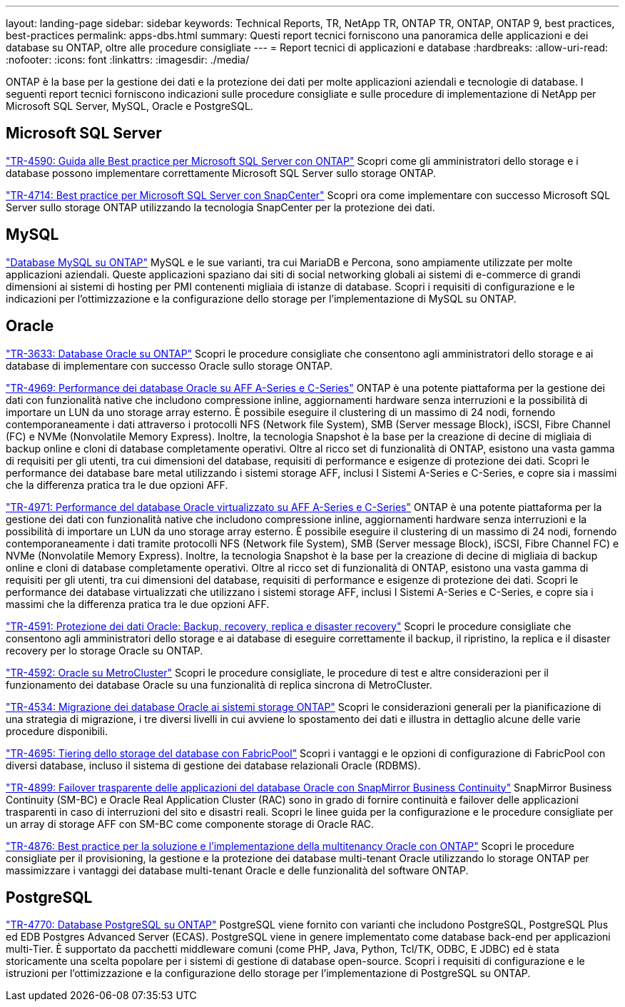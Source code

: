 ---
layout: landing-page 
sidebar: sidebar 
keywords: Technical Reports, TR, NetApp TR, ONTAP TR, ONTAP, ONTAP 9, best practices, best-practices 
permalink: apps-dbs.html 
summary: Questi report tecnici forniscono una panoramica delle applicazioni e dei database su ONTAP, oltre alle procedure consigliate 
---
= Report tecnici di applicazioni e database
:hardbreaks:
:allow-uri-read: 
:nofooter: 
:icons: font
:linkattrs: 
:imagesdir: ./media/


[role="lead"]
ONTAP è la base per la gestione dei dati e la protezione dei dati per molte applicazioni aziendali e tecnologie di database. I seguenti report tecnici forniscono indicazioni sulle procedure consigliate e sulle procedure di implementazione di NetApp per Microsoft SQL Server, MySQL, Oracle e PostgreSQL.



== Microsoft SQL Server

link:https://www.netapp.com/pdf.html?item=/media/8585-tr4590.pdf["TR-4590: Guida alle Best practice per Microsoft SQL Server con ONTAP"^]
Scopri come gli amministratori dello storage e i database possono implementare correttamente Microsoft SQL Server sullo storage ONTAP.

link:https://www.netapp.com/pdf.html?item=/media/12400-tr4714.pdf["TR-4714: Best practice per Microsoft SQL Server con SnapCenter"^]
Scopri ora come implementare con successo Microsoft SQL Server sullo storage ONTAP utilizzando la tecnologia SnapCenter per la protezione dei dati.



== MySQL

link:https://www.netapp.com/pdf.html?item=/media/16423-tr-4722pdf.pdf["Database MySQL su ONTAP"^]
MySQL e le sue varianti, tra cui MariaDB e Percona, sono ampiamente utilizzate per molte applicazioni aziendali. Queste applicazioni spaziano dai siti di social networking globali ai sistemi di e-commerce di grandi dimensioni ai sistemi di hosting per PMI contenenti migliaia di istanze di database. Scopri i requisiti di configurazione e le indicazioni per l'ottimizzazione e la configurazione dello storage per l'implementazione di MySQL su ONTAP.



== Oracle

link:https://www.netapp.com/pdf.html?item=/media/8744-tr3633pdf.pdf["TR-3633: Database Oracle su ONTAP"^]
Scopri le procedure consigliate che consentono agli amministratori dello storage e ai database di implementare con successo Oracle sullo storage ONTAP.

link:https://www.netapp.com/pdf.html?item=/media/85630-tr-4969.pdf["TR-4969: Performance dei database Oracle su AFF A-Series e C-Series"^]
ONTAP è una potente piattaforma per la gestione dei dati con funzionalità native che includono compressione inline, aggiornamenti hardware senza interruzioni e la possibilità di importare un LUN da uno storage array esterno. È possibile eseguire il clustering di un massimo di 24 nodi, fornendo contemporaneamente i dati attraverso i protocolli NFS (Network file System), SMB (Server message Block), iSCSI, Fibre Channel (FC) e NVMe (Nonvolatile Memory Express). Inoltre, la tecnologia Snapshot è la base per la creazione di decine di migliaia di backup online e cloni di database completamente operativi. Oltre al ricco set di funzionalità di ONTAP, esistono una vasta gamma di requisiti per gli utenti, tra cui dimensioni del database, requisiti di performance e esigenze di protezione dei dati. Scopri le performance dei database bare metal utilizzando i sistemi storage AFF, inclusi I Sistemi A-Series e C-Series, e copre sia i massimi che la differenza pratica tra le due opzioni AFF.

link:https://www.netapp.com/pdf.html?item=/media/85629-tr-4971.pdf["TR-4971: Performance del database Oracle virtualizzato su AFF A-Series e C-Series"^]
ONTAP è una potente piattaforma per la gestione dei dati con funzionalità native che includono compressione inline, aggiornamenti hardware senza interruzioni e la possibilità di importare un LUN da uno storage array esterno. È possibile eseguire il clustering di un massimo di 24 nodi, fornendo contemporaneamente i dati tramite protocolli NFS (Network file System), SMB (Server message Block), iSCSI, Fibre Channel FC) e NVMe (Nonvolatile Memory Express). Inoltre, la tecnologia Snapshot è la base per la creazione di decine di migliaia di backup online e cloni di database completamente operativi. Oltre al ricco set di funzionalità di ONTAP, esistono una vasta gamma di requisiti per gli utenti, tra cui dimensioni del database, requisiti di performance e esigenze di protezione dei dati. Scopri le performance dei database virtualizzati che utilizzano i sistemi storage AFF, inclusi I Sistemi A-Series e C-Series, e copre sia i massimi che la differenza pratica tra le due opzioni AFF.

link:https://www.netapp.com/pdf.html?item=/media/19666-tr-4591.pdf["TR-4591: Protezione dei dati Oracle: Backup, recovery, replica e disaster recovery"^]
Scopri le procedure consigliate che consentono agli amministratori dello storage e ai database di eseguire correttamente il backup, il ripristino, la replica e il disaster recovery per lo storage Oracle su ONTAP.

link:https://www.netapp.com/pdf.html?item=/media/8583-tr4592.pdf["TR-4592: Oracle su MetroCluster"^]
Scopri le procedure consigliate, le procedure di test e altre considerazioni per il funzionamento dei database Oracle su una funzionalità di replica sincrona di MetroCluster.

link:https://www.netapp.com/pdf.html?item=/media/19750-tr-4534.pdf["TR-4534: Migrazione dei database Oracle ai sistemi storage ONTAP"^]
Scopri le considerazioni generali per la pianificazione di una strategia di migrazione, i tre diversi livelli in cui avviene lo spostamento dei dati e illustra in dettaglio alcune delle varie procedure disponibili.

link:https://www.netapp.com/pdf.html?item=/media/9138-tr4695.pdf["TR-4695: Tiering dello storage del database con FabricPool"^]
Scopri i vantaggi e le opzioni di configurazione di FabricPool con diversi database, incluso il sistema di gestione dei database relazionali Oracle (RDBMS).

link:https://www.netapp.com/pdf.html?item=/media/40384-tr-4899.pdf["TR-4899: Failover trasparente delle applicazioni del database Oracle con SnapMirror Business Continuity"^]
SnapMirror Business Continuity (SM-BC) e Oracle Real Application Cluster (RAC) sono in grado di fornire continuità e failover delle applicazioni trasparenti in caso di interruzioni del sito e disastri reali. Scopri le linee guida per la configurazione e le procedure consigliate per un array di storage AFF con SM-BC come componente storage di Oracle RAC.

link:https://www.netapp.com/pdf.html?item=/media/21901-tr-4876.pdf["TR-4876: Best practice per la soluzione e l'implementazione della multitenancy Oracle con ONTAP"^]
Scopri le procedure consigliate per il provisioning, la gestione e la protezione dei database multi-tenant Oracle utilizzando lo storage ONTAP per massimizzare i vantaggi dei database multi-tenant Oracle e delle funzionalità del software ONTAP.



== PostgreSQL

link:https://www.netapp.com/pdf.html?item=/media/17140-tr4770.pdf["TR-4770: Database PostgreSQL su ONTAP"^]
PostgreSQL viene fornito con varianti che includono PostgreSQL, PostgreSQL Plus ed EDB Postgres Advanced Server (ECAS). PostgreSQL viene in genere implementato come database back-end per applicazioni multi-Tier. È supportato da pacchetti middleware comuni (come PHP, Java, Python, Tcl/TK, ODBC, E JDBC) ed è stata storicamente una scelta popolare per i sistemi di gestione di database open-source. Scopri i requisiti di configurazione e le istruzioni per l'ottimizzazione e la configurazione dello storage per l'implementazione di PostgreSQL su ONTAP.
